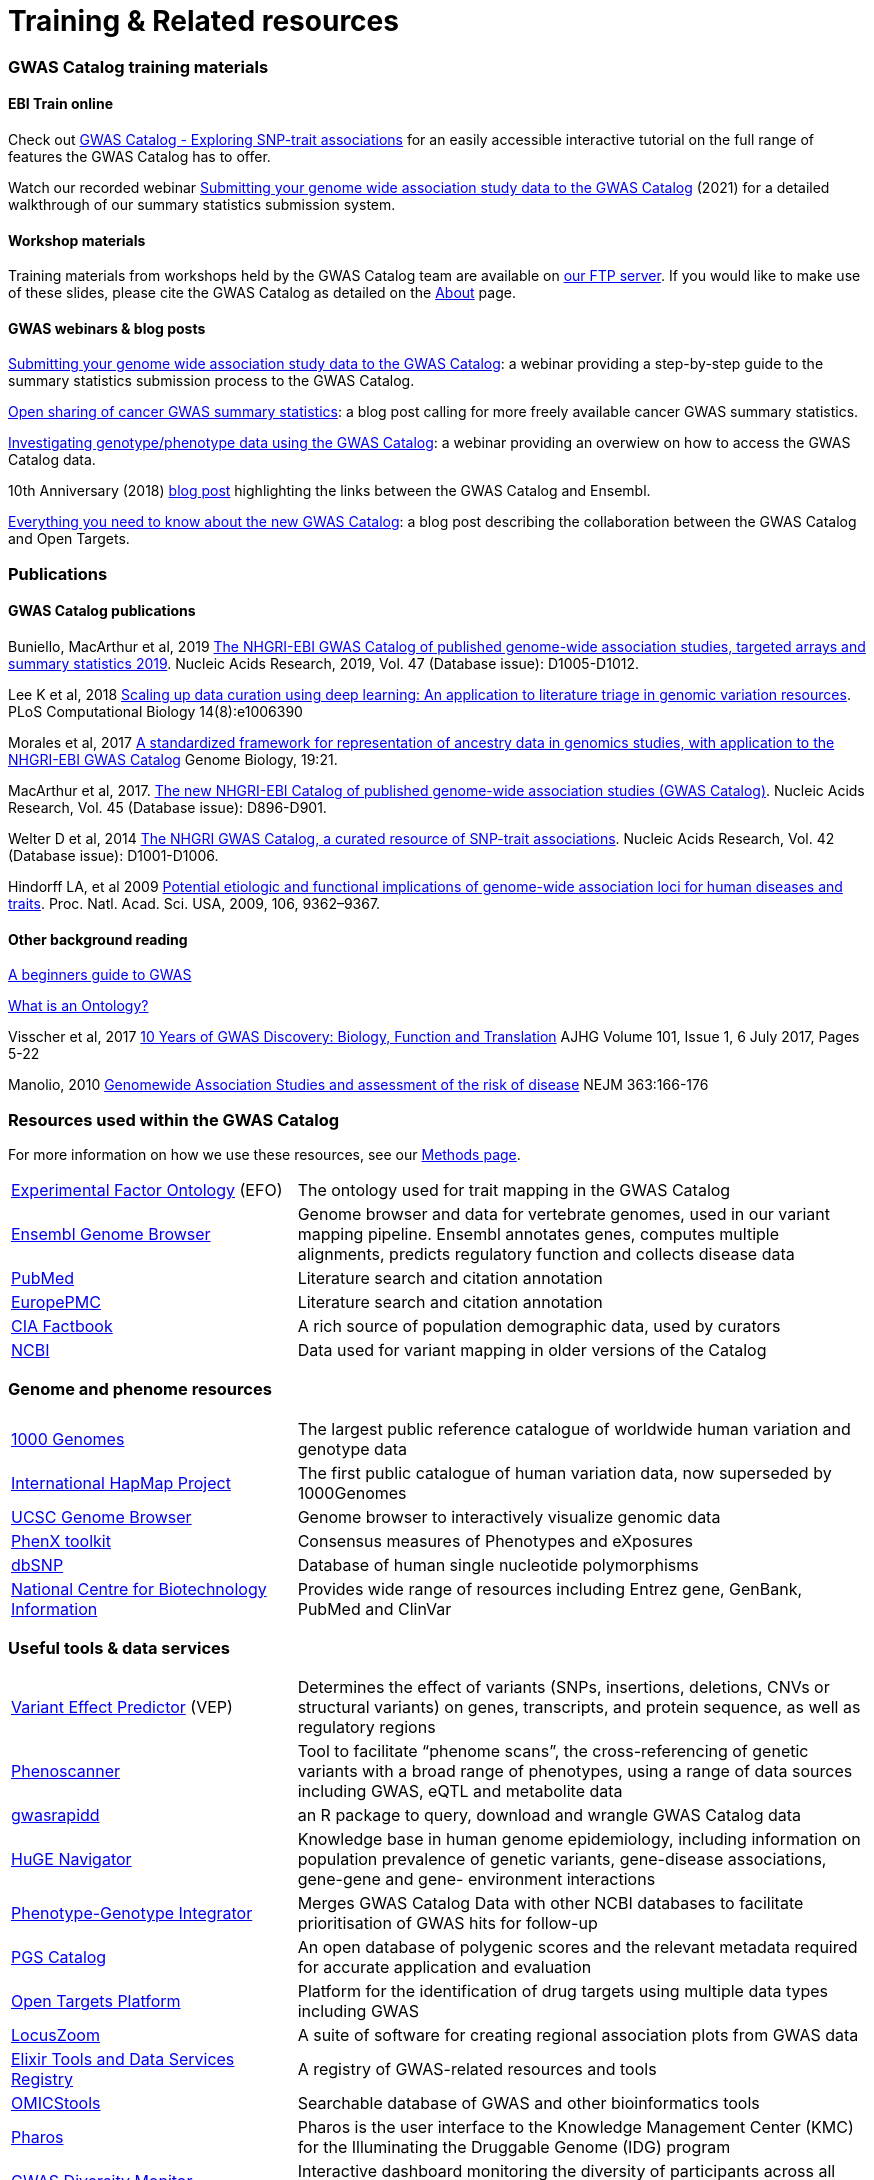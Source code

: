 = Training & Related resources

=== GWAS Catalog training materials

==== EBI Train online

Check out link:http://www.ebi.ac.uk/training/online/course/gwas-catalog-exploring-snp-trait-associations[GWAS Catalog - Exploring SNP-trait associations] for an easily accessible interactive tutorial on the full range of features the GWAS Catalog has to offer.

Watch our recorded webinar https://www.ebi.ac.uk/training/events/submitting-your-genome-wide-association-study-data-gwas-catalog/[Submitting your genome wide association study data to the GWAS Catalog] (2021) for a detailed walkthrough of our summary statistics submission system.

==== Workshop materials

Training materials from workshops held by the GWAS Catalog team are available on link:ftp://ftp.ebi.ac.uk/pub/databases/gwas/training_materials/[our FTP server]. If you would like to make use of these slides, please cite the GWAS Catalog as detailed on the link:about[About] page.

==== GWAS webinars & blog posts

https://www.ebi.ac.uk/training/events/submitting-your-genome-wide-association-study-data-gwas-catalog/[Submitting your genome wide association study data to the GWAS Catalog]: a webinar providing a step-by-step guide to the summary statistics submission process to the GWAS Catalog.

http://blog.opentargets.org/2021/03/11/open-sharing-of-cancer-summary-statistics/[Open sharing of cancer GWAS summary statistics]: a blog post calling for more freely available cancer GWAS summary statistics.

https://www.ebi.ac.uk/training/events/investigating-genotype-phenotype-data-using-gwas-catalog/[Investigating genotype/phenotype data using the GWAS Catalog]: a webinar providing an overwiew on how to access the GWAS Catalog data.

10th Anniversary (2018) http://www.ensembl.info/2018/06/28/ten-years-of-the-gwas-catalog-past-present-and-future/[blog post] highlighting the links between the GWAS Catalog and Ensembl.

http://blog.opentargets.org/2018/06/13/everything-you-need-to-know-about-the-new-gwas-catalog/[Everything you need to know about the new GWAS Catalog]: a blog post describing the collaboration between the GWAS Catalog and Open Targets.
 
=== Publications

==== GWAS Catalog publications

Buniello, MacArthur et al, 2019 link:https://academic.oup.com/nar/article/47/D1/D1005/5184712[The NHGRI-EBI GWAS Catalog of published genome-wide association studies, targeted arrays and summary statistics 2019]. Nucleic Acids Research, 2019, Vol. 47 (Database issue): D1005-D1012.

Lee K et al, 2018 link:https://journals.plos.org/ploscompbiol/article?id=10.1371/journal.pcbi.1006390[Scaling up data curation using deep learning: An application to literature triage in genomic variation resources].  PLoS Computational Biology 14(8):e1006390

Morales et al, 2017 link:http://rdcu.be/G6Fv[A standardized framework for representation of ancestry data in genomics studies, with application to the NHGRI-EBI GWAS Catalog] Genome Biology, 19:21.

MacArthur et al, 2017. link:https://academic.oup.com/nar/article/45/D1/D896/2605751[The new NHGRI-EBI Catalog of published genome-wide association studies (GWAS Catalog)]. Nucleic Acids Research, Vol. 45 (Database issue): D896-D901.

Welter D et al, 2014 link:https://academic.oup.com/nar/article/42/D1/D1001/1062755[The NHGRI GWAS Catalog, a curated resource of SNP-trait associations]. Nucleic Acids Research, Vol. 42 (Database issue): D1001-D1006.

Hindorff LA, et al 2009 link:http://www.genome.gov/Pages/About/OD/NewsAndFeatures/PNASGWASOnlineCatalog.pdf[Potential etiologic and functional implications of genome-wide association loci for human diseases and traits]. Proc. Natl. Acad. Sci. USA, 2009, 106, 9362–9367.

==== Other background reading

link:https://www.yourgenome.org/stories/genome-wide-association-studies[A beginners guide to GWAS]

link:http://ontogenesis.knowledgeblog.org/66[What is an Ontology?]

Visscher et al, 2017 link:http://www.sciencedirect.com/science/article/pii/S0002929717302409?via%3Dihub[10 Years of GWAS Discovery: Biology, Function and Translation] AJHG Volume 101, Issue 1, 6 July 2017, Pages 5-22

Manolio, 2010 link:http://www.nejm.org/doi/full/10.1056/NEJMra0905980[Genomewide Association Studies and assessment of the risk of disease] NEJM 363:166-176



=== Resources used within the GWAS Catalog

For more information on how we use these resources, see our link:https://www.ebi.ac.uk/gwas/docs/methods[Methods page].

// tag::b-col-indv[]
[cols="1,2"]
|===

|link:https://www.ebi.ac.uk/efo/[Experimental Factor Ontology] (EFO)
|The ontology used for trait mapping in the GWAS Catalog

|link:http://www.ensembl.org/[Ensembl Genome Browser]
|Genome browser and data for vertebrate genomes, used in our variant mapping pipeline. Ensembl annotates genes, computes multiple alignments, predicts regulatory function and collects disease data

|link:https://www.ncbi.nlm.nih.gov/pubmed[PubMed]
|Literature search and citation annotation

|link:http://europepmc.org/[EuropePMC]
|Literature search and citation annotation

|link:https://www.cia.gov/library/publications/the-world-factbook/geos/lg.html[CIA Factbook]
|A rich source of population demographic data, used by curators

|link:https://www.ncbi.nlm.nih.gov/[NCBI]
|Data used for variant mapping in older versions of the Catalog

|===
// end::b-col-indv[]


=== Genome and phenome resources

// tag::b-col-indv[]
[cols="1,2"]
|===

|link:http://www.internationalgenome.org/[1000 Genomes]
|The largest public reference catalogue of worldwide human variation and genotype data

|http://www.hapmap.org/[International HapMap Project]
|The first public catalogue of human variation data, now superseded by 1000Genomes

|http://genome.ucsc.edu/cgi-bin/hgGateway[UCSC Genome Browser]
|Genome browser to interactively visualize genomic data

|link:http://www.phenxtoolkit.org/[PhenX toolkit]
|Consensus measures of Phenotypes and eXposures

|http://www.ncbi.nlm.nih.gov/projects/SNP/[dbSNP]
|Database of human single nucleotide polymorphisms

|https://www.ncbi.nlm.nih.gov/[National Centre for Biotechnology Information]
|Provides wide range of resources including Entrez gene, GenBank, PubMed and ClinVar

|===
// end::b-col-indv[]


=== Useful tools & data services


// tag::b-col-indv[]
[cols="1,2"]
|===

|https://www.ensembl.org/info/docs/tools/vep/index.html[Variant Effect Predictor] (VEP)
|Determines the effect of variants (SNPs, insertions, deletions, CNVs or structural variants) on genes, transcripts, and protein sequence, as well as regulatory regions

|http://www.phenoscanner.medschl.cam.ac.uk/phenoscanner[Phenoscanner]
|Tool to facilitate “phenome scans”, the cross-referencing of genetic variants with a broad range of phenotypes, using a range of data sources including GWAS, eQTL and metabolite data

|https://github.com/ramiromagno/gwasrapidd[gwasrapidd]
|an R package to query, download and wrangle GWAS Catalog data

|https://phgkb.cdc.gov/PHGKB/hNHome.action[HuGE Navigator]
|Knowledge base in human genome epidemiology, including information on population prevalence of genetic variants, gene-disease associations, gene-gene and gene- environment interactions

|http://www.ncbi.nlm.nih.gov/gap/PheGenIUCSC[Phenotype-Genotype Integrator]
|Merges GWAS Catalog Data with other NCBI databases to facilitate prioritisation of GWAS hits for follow-up

|http://www.pgscatalog.org/[PGS Catalog]
|An open database of polygenic scores and the relevant metadata required for accurate application and evaluation

|http://targetvalidation.org[Open Targets Platform]
|Platform for the identification of drug targets using multiple data types including GWAS

|link:http://locuszoom.org/[LocusZoom]
|A suite of software for creating regional association plots from GWAS data

|https://bio.tools/?page=1&q=GWAS%20study&sort=score&ord=desc[Elixir Tools and Data Services Registry]
|A registry of GWAS-related resources and tools

|https://omictools.com/search?q=GWAS[OMICStools]
|Searchable database of GWAS and other bioinformatics tools

|https://pharos.nih.gov/idg/index[Pharos]
|Pharos is the user interface to the Knowledge Management Center (KMC) for the Illuminating the Druggable Genome (IDG) program

|https://gwasdiversitymonitor.com[GWAS Diversity Monitor]
|Interactive dashboard monitoring the diversity of participants across all published GWAS|

|===
// end::b-col-indv[]

=== Sources of summary statistics

Summary statistics are available via the https://www.ebi.ac.uk/gwas/downloads/summary-statistics[GWAS Catalog] where possible. Find additional sources of summary statistics https://www.ebi.ac.uk/gwas/downloads/summary-statistics[here].

=== Related projects

link:http://www.bristol.ac.uk/integrative-epidemiology/news/2016/data-mine.html[DATA MINE public art project]
